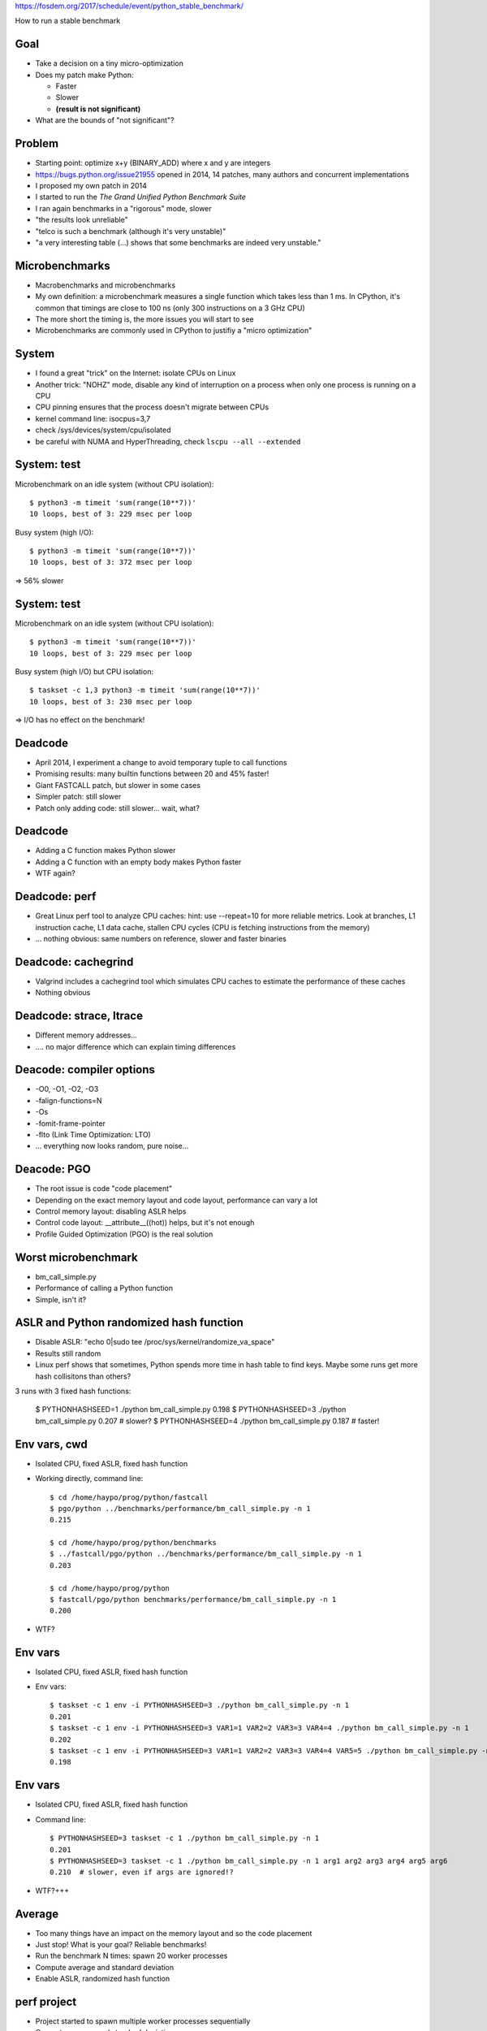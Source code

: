 https://fosdem.org/2017/schedule/event/python_stable_benchmark/

How to run a stable benchmark

Goal
====

* Take a decision on a tiny micro-optimization
* Does my patch make Python:

  * Faster
  * Slower
  * **(result is not significant)**

* What are the bounds of "not significant"?

Problem
=======

* Starting point: optimize x+y (BINARY_ADD) where x and y are integers
* https://bugs.python.org/issue21955 opened in 2014, 14 patches, many
  authors and concurrent implementations
* I proposed my own patch in 2014
* I started to run the *The Grand Unified Python Benchmark Suite*
* I ran again benchmarks in a "rigorous" mode, slower
* "the results look unreliable"
* "telco is such a benchmark (although it's very unstable)"
* "a very interesting table (...) shows that some benchmarks are indeed very
  unstable."

Microbenchmarks
===============

* Macrobenchmarks and microbenchmarks
* My own definition: a microbenchmark measures a single function
  which takes less than 1 ms. In CPython, it's common that timings are close to
  100 ns (only 300 instructions on a 3 GHz CPU)
* The more short the timing is, the more issues you will start to see
* Microbenchmarks are commonly used in CPython to justifiy a "micro
  optimization"

System
======

* I found a great "trick" on the Internet: isolate CPUs on Linux
* Another trick: "NOHZ" mode, disable any kind of interruption on a process
  when only one process is running on a CPU
* CPU pinning ensures that the process doesn't migrate between CPUs
* kernel command line: isocpus=3,7
* check /sys/devices/system/cpu/isolated
* be careful with NUMA and HyperThreading, check ``lscpu --all --extended``

System: test
============

Microbenchmark on an idle system (without CPU isolation)::

    $ python3 -m timeit 'sum(range(10**7))'
    10 loops, best of 3: 229 msec per loop

Busy system (high I/O)::

    $ python3 -m timeit 'sum(range(10**7))'
    10 loops, best of 3: 372 msec per loop

=> 56% slower

System: test
============

Microbenchmark on an idle system (without CPU isolation)::

    $ python3 -m timeit 'sum(range(10**7))'
    10 loops, best of 3: 229 msec per loop

Busy system (high I/O) but CPU isolation::

    $ taskset -c 1,3 python3 -m timeit 'sum(range(10**7))'
    10 loops, best of 3: 230 msec per loop

=> I/O has no effect on the benchmark!


Deadcode
========

* April 2014, I experiment a change to avoid temporary tuple to call functions
* Promising results: many builtin functions between 20 and 45% faster!
* Giant FASTCALL patch, but slower in some cases
* Simpler patch: still slower
* Patch only adding code: still slower... wait, what?

Deadcode
========

* Adding a C function makes Python slower
* Adding a C function with an empty body makes Python faster
* WTF again?


Deadcode: perf
==============

* Great Linux perf tool to analyze CPU caches:
  hint: use --repeat=10 for more reliable metrics.
  Look at branches, L1 instruction cache, L1 data cache, stallen CPU cycles
  (CPU is fetching instructions from the memory)
* ... nothing obvious: same numbers on reference, slower and faster binaries

Deadcode: cachegrind
====================

* Valgrind includes a cachegrind tool which simulates CPU caches to estimate
  the performance of these caches
* Nothing obvious


Deadcode: strace, ltrace
========================

* Different memory addresses...
* .... no major difference which can explain timing differences

Deacode: compiler options
=========================

* -O0, -O1, -O2, -O3
* -falign-functions=N
* -Os
* -fomit-frame-pointer
* -flto (Link Time Optimization: LTO)
* ... everything now looks random, pure noise...

Deacode: PGO
============

* The root issue is code "code placement"
* Depending on the exact memory layout and code layout,
  performance can vary a lot
* Control memory layout: disabling ASLR helps
* Control code layout: __attribute__((hot)) helps, but it's not enough
* Profile Guided Optimization (PGO) is the real solution

Worst microbenchmark
====================

* bm_call_simple.py
* Performance of calling a Python function
* Simple, isn't it?

ASLR and Python randomized hash function
========================================

* Disable ASLR: "echo 0|sudo tee /proc/sys/kernel/randomize_va_space"
* Results still random
* Linux perf shows that sometimes, Python spends more time in hash table
  to find keys. Maybe some runs get more hash collisitons than others?

3 runs with 3 fixed hash functions:

    $ PYTHONHASHSEED=1 ./python bm_call_simple.py
    0.198
    $ PYTHONHASHSEED=3 ./python bm_call_simple.py
    0.207   # slower?
    $ PYTHONHASHSEED=4 ./python bm_call_simple.py
    0.187   # faster!


Env vars, cwd
=============

* Isolated CPU, fixed ASLR, fixed hash function
* Working directly, command line::

    $ cd /home/haypo/prog/python/fastcall
    $ pgo/python ../benchmarks/performance/bm_call_simple.py -n 1
    0.215

    $ cd /home/haypo/prog/python/benchmarks
    $ ../fastcall/pgo/python ../benchmarks/performance/bm_call_simple.py -n 1
    0.203

    $ cd /home/haypo/prog/python
    $ fastcall/pgo/python benchmarks/performance/bm_call_simple.py -n 1
    0.200

* WTF?

Env vars
========

* Isolated CPU, fixed ASLR, fixed hash function
* Env vars::

    $ taskset -c 1 env -i PYTHONHASHSEED=3 ./python bm_call_simple.py -n 1
    0.201
    $ taskset -c 1 env -i PYTHONHASHSEED=3 VAR1=1 VAR2=2 VAR3=3 VAR4=4 ./python bm_call_simple.py -n 1
    0.202
    $ taskset -c 1 env -i PYTHONHASHSEED=3 VAR1=1 VAR2=2 VAR3=3 VAR4=4 VAR5=5 ./python bm_call_simple.py -n 1
    0.198

Env vars
========

* Isolated CPU, fixed ASLR, fixed hash function
* Command line::

    $ PYTHONHASHSEED=3 taskset -c 1 ./python bm_call_simple.py -n 1
    0.201
    $ PYTHONHASHSEED=3 taskset -c 1 ./python bm_call_simple.py -n 1 arg1 arg2 arg3 arg4 arg5 arg6
    0.210  # slower, even if args are ignored!?

* WTF?+++

Average
=======

* Too many things have an impact on the memory layout and so the code placement
* Just stop! What is your goal? Reliable benchmarks!
* Run the benchmark N times: spawn 20 worker processes
* Compute average and standard deviation
* Enable ASLR, randomized hash function

perf project
============

* Project started to spawn multiple worker processes sequentially
* Compute average and standard deviation
* JSON exchange format for samples
* Don't store average but all samples: allow to append more samples later
  to increase the reliability and more
* Statistics: min/max, samples#, dates, etc.
* Metadata: snapshot of the system state, CPU frequency, sensors,
  hostname, Python version, etc.
* Metadata helps to detect misconfigured system or benchmark ran on different
  configurations
* Example: error if benchmark ran on two different Python versions

More nightmare: Turbo Boost
===========================

* Sometimes, I noticed that **suddenly** a benchmark became 20% faster whereas
  I didn't touch anything, whereas it was slower 10 secondes ago.
* WTF++++
* Today, CPU frequency is no more fixed, it changes anytimes
* /proc/cpuinfo is not reliable
* Use turbostat: CPU frequency average, %time spend in different power states
* Turbo Boost: 20% faster when a single core is running, 10% faster if only two
  cores are active, etc.
* Disable Turbo Boost::

  echo 1|sudo tee /sys/devices/system/cpu/intel_pstate/no_turbo

More more nightmare: Intel Pstate and NOHZ_FULL
===============================================

After days, nights and months of benchmarks, everything was perfectly stable
until... the big drama.

A friday, I was running the same benchmark for 24 hours to measure the impact
of compiler options on performances. When I closed my GNOME session, the
benchmark became 20% faster.

WHAAAAAAAAAAAAAAAAAAAAAAAAT?

ASLR, hash function, Turbo Boost, WTF++++.... WTF *again*?

It took me one month (analyze effect of the CPU temperature) to find a reliable
way to reproduce the bug:
https://bugzilla.redhat.com/show_bug.cgi?id=1378529

The Intel maintainer of the intel_pstate CPU driver confirmed me that he never
tested his driver with isolated CPU and NOHZ_FULL.

I discussed with Linux RealTime (RT) engineers and my colleague Frederic
Weisbecker who developped NOHZ_FULL.

NOHZ_FULL disables interruptions. Ok.

intel_pstate driver is called by the Linux scheduler. Ok.

The Linux scheduler interrupts the running process HZ times per second to
run its code. intel_pstate callbacks are called here.

NOHZ_FULL disables interruptions. So what?

With NOHZ_FULL, intel_pstate doesn't update Pstates anymore. The Pstate
of the CPU used for benchmarks doesn't rely on workload anymore. In short,
it depends on the workload of other CPUs.

Since I was using my desktop PC to run benchmarks, the benchmark results
depend on how I use my computer for other tasks...

It *want* to call NOHZ_FULL+intel_pstate a kernel bug... But developers want to
call it a feature...

By design, if interruptions are disabled, intel_pstate is not more called.
Understood? No?

Well, the summary is: *never* use NOHZ_FULL with intel_pstate and variable CPU
Pstates. Run the CPU at a fixed frequency or don't use NOHZ_FULL.

I chose to stop using NOHZ_FULL since I still want to be able to use my
computer for other tasks.

More more more?
===============

* Well, I was bitten one more time by code placement
* PGO compiler crashed with a GCC bug on Ubuntu 14.04
* speed-python server upgraded to Ubuntu 16.04
* Old results removed, benchmarks ran again
* Performance history on one year
* Now super table
* A few remaining a only stable, not super stable, but still much more stable
  than what we had one year ago!

How to use perf?
================

Please stop using timing
------------------------

::

    $ python3 -m timeit -s "d=dict.fromkeys(map(str,range(10**6)))" "list(d)"
    10 loops, best of 3: 46.7 msec per loop
    $ python3 -m timeit -s "d=dict.fromkeys(map(str,range(10**6)))" "list(d)"
    10 loops, best of 3: 46.9 msec per loop
    $ python3 -m timeit -s "d=dict.fromkeys(map(str,range(10**6)))" "list(d)"
    10 loops, best of 3: 46.9To msec per loop
    $ python3 -m timeit -s "d=dict.fromkeys(map(str,range(10**6)))" "list(d)"
    10 loops, best of 3: 47 msec per loop

    $ python2 -m timeit -s "d=dict.fromkeys(map(str,range(10**6)))" "list(d)"
    10 loops, best of 3: 36.3 msec per loop
    $ python2 -m timeit -s "d=dict.fromkeys(map(str,range(10**6)))" "list(d)"
    10 loops, best of 3: 36.1 msec per loop
    $ python2 -m timeit -s "d=dict.fromkeys(map(str,range(10**6)))" "list(d)"
    10 loops, best of 3: 36.5 msec per loop

    $ python3 -m timeit -s "d=dict.fromkeys(map(str,range(10**6)))" "list(d)"
    10 loops, best of 3: 48.3 msec per loop
    $ python3 -m timeit -s "d=dict.fromkeys(map(str,range(10**6)))" "list(d)"
    10 loops, best of 3: 48.4 msec per loop
    $ python3 -m timeit -s "d=dict.fromkeys(map(str,range(10**6)))" "list(d)"
    10 loops, best of 3: 48.8 msec per loop

Please stop using timing
------------------------

::

    $ python3 -m timeit -s "d=dict.fromkeys(map(str,range(10**6)))" "list(d)"
    10 loops, best of 3: 46.7 msec per loop
    (...)
    $ python3 -m timeit -s "d=dict.fromkeys(map(str,range(10**6)))" "list(d)"
    10 loops, best of 3: 48.8 msec per loop

46.7 or 48.8 ms? What is the standard deviation? Stop!

Use perf::

    haypo@selma$ python3 -m perf timeit 'sorted(range(1000))'
    .....................
    Median +- std dev: 32.9 us +- 1.8 us

perf emits a warning if the benchmark is unstable::

    haypo@selma$ python3 -m perf timeit 'len("abc")' -l 1
    ....................
    ERROR: the benchmark may be very unstable, the shortest raw sample only took 514 ns
    Try to rerun the benchmark with more loops or increase --min-time

    Median +- std dev: 607 ns +- 60 ns

Compare with::

    haypo@selma$ python3 -m perf timeit 'len("abc")'
    .....................
    Median +- std dev: 49.6 ns +- 2.8 ns


Behind the scene
================

Verbose mode::

    haypo@selma$ python3 -m perf timeit 'len("abc")' -v -o len.json
    Run 1/21: calibrate
    - 1 loop: 1.15 us
    - 2 loops: 958 ns
    (...)
    - 2^21 loops: 116 ms
    Calibration: use 2^21 loops

    Run 2/21: warmup (1): 51.9 ns; samples (3): 51.0 ns, 50.5 ns, 51.1 ns
    (...)
    Run 7/21: warmup (1): 54.5 ns; samples (3): 50.4 ns (-5%), 53.1 ns, 60.0 ns (+13%)
    (...)
    Run 21/21: warmup (1): 50.8 ns; samples (3): 50.0 ns, 49.6 ns, 49.4 ns

    Median +- std dev: 50.3 ns +- 4.1 ns


Analyze
=======

::

    haypo@selma$ python3 -m perf show len.json
    Median +- std dev: 50.3 ns +- 4.1 ns

Analyze
=======

Statistics::

    haypo@selma$ python3 -m perf stats len.json
    Total duration: 8.9 sec
    Start date: 2017-02-02 17:04:47
    End date: 2017-02-02 17:05:00
    Raw sample minimum: 103 ms
    Raw sample maximum: 163 ms

    Number of runs: 21
    Total number of samples: 60
    Number of samples per run: 3
    Number of warmups per run: 1
    Loop iterations per sample: 2^21

    Minimum: 49.3 ns (-2%)
    Median +- std dev: 50.3 ns +- 4.1 ns
    Mean +- std dev: 51.4 ns +- 4.1 ns
    Maximum: 77.8 ns (+55%)

Warning: ``77.8 ns (+55%)`` doesn't seem good.


Hist
====

::

    48.0 ns: 11 ###################
    49.8 ns: 38 #################################################################
    51.6 ns:  4 #######
    53.3 ns:  2 ###
    55.1 ns:  0 |
    56.9 ns:  3 #####
    58.7 ns:  1 ##
    60.4 ns:  0 |
    62.2 ns:  0 |
    64.0 ns:  0 |
    65.8 ns:  0 |
    67.6 ns:  0 |
    69.3 ns:  0 |
    71.1 ns:  0 |
    72.9 ns:  0 |
    74.7 ns:  0 |
    76.4 ns:  1 ##

76.4 ns: what happened?

Linux not tuned for benchmark.


Metadata
========

All::

    $ python3 -m perf metadata len.json
    Metadata:
    - aslr: Full randomization
    - boot_time: 2017-02-01 07:44:47
    - cpu_config: 0-3=driver:intel_pstate, intel_pstate:turbo, governor:powersave; idle:intel_idle
    - cpu_count: 4
    - cpu_model_name: Intel(R) Core(TM) i7-3520M CPU @ 2.90GHz
    - hostname: selma
    - loops: 2^21
    - name: timeit
    - perf_version: 0.9.4
    - platform: Linux-4.9.5-200.fc25.x86_64-x86_64-with-fedora-25-Twenty_Five
    - python_cflags: -Wno-unused-result -Wsign-compare -DDYNAMIC_ANNOTATIONS_ENABLED=1 -DNDEBUG -O2 -g -pipe -Wall -Werror=format-security -Wp,-D_FORTIFY_SOURCE=2 -fexceptions -fstack-protector-strong --param=ssp-buffer-size=4 -grecord-gcc-switches -specs=/usr/lib/rpm/redhat/redhat-hardened-cc1 -m64 -mtune=generic -D_GNU_SOURCE -fPIC -fwrapv
    - python_executable: /usr/bin/python3
    - python_implementation: cpython
    - python_version: 3.5.2 (64-bit)
    - timeit_stmt: 'len("abc")'
    - timer: clock_gettime(CLOCK_MONOTONIC), resolution: 1.00 ns

System::

    - cpu_count: 4
    - cpu_model_name: Intel(R) Core(TM) i7-3520M CPU @ 2.90GHz
    - hostname: selma
    - perf_version: 0.9.4
    - platform: Linux-4.9.5-200.fc25.x86_64-x86_64-with-fedora-25-Twenty_Five
    - python_implementation: cpython
    - python_version: 3.5.2 (64-bit)
    - timer: clock_gettime(CLOCK_MONOTONIC), resolution: 1.00 ns

Benchmark::

    - loops: 2^21
    - name: timeit
    - timeit_stmt: 'len("abc")'

System configuration, hardware state::

    - aslr: Full randomization
    - boot_time: 2017-02-01 07:44:47
    - cpu_config: 0-3=driver:intel_pstate, intel_pstate:turbo, governor:powersave; idle:intel_idle

Version::

    - perf_version: 0.9.4
    - platform: Linux-4.9.5-200.fc25.x86_64-x86_64-with-fedora-25-Twenty_Five
    - python_version: 3.5.2 (64-bit)


perf system tune
================

::

    $ sudo python3 -m perf system tune
    Tune the system configuration to run benchmarks

    Actions
    =======

    Perf event: Max sample rate set to 1 per second
    CPU Frequency: Minimum frequency of CPU 2-3 set to the maximum frequency
    Turbo Boost (intel_pstate): Turbo Boost disabled: ...
    IRQ affinity: Set default affinity to CPU 0-1
    ...

    System state
    ============

    Perf event: Maximum sample rate: 1 per second
    ASLR: Full randomization
    Linux scheduler: Isolated CPUs (2/4): 2-3
    Linux scheduler: RCU disabled on CPUs (2/4): 2-3
    CPU Frequency: 0-1=min=1200 MHz, max=3600 MHz; 2-3=min=max=3600 MHz
    Turbo Boost (intel_pstate): Turbo Boost disabled
    ...
    Power supply: the power cable is plugged

==

How to run a stable benchmark

Working on optimizations is a task more complex than expected on the first look. Any optimization must be measured to make sure that, in practice, it speeds up the application task. Problem: it is very hard to obtain stable benchmark results.

The stability of a benchmark (performance measurement) is essential to be able to compare two versions of the code and compute the difference (faster or slower?). An unstable benchmark is useless, and is a risk of giving a false result when comparing performance which could lead to bad decisions.

I'm gonna show you the Python project "perf" which helps to launch benchmarks, but also to analyze them: compute the mean and the standard deviation on multiple runs, render an histogram to visualize the probability curve, compare between multiple results, run again a benchmark to collect more samples, etc.

The use case is to measure small isolated optimizations on CPython and make sure that they don't introduce performance regression in term of performance.

